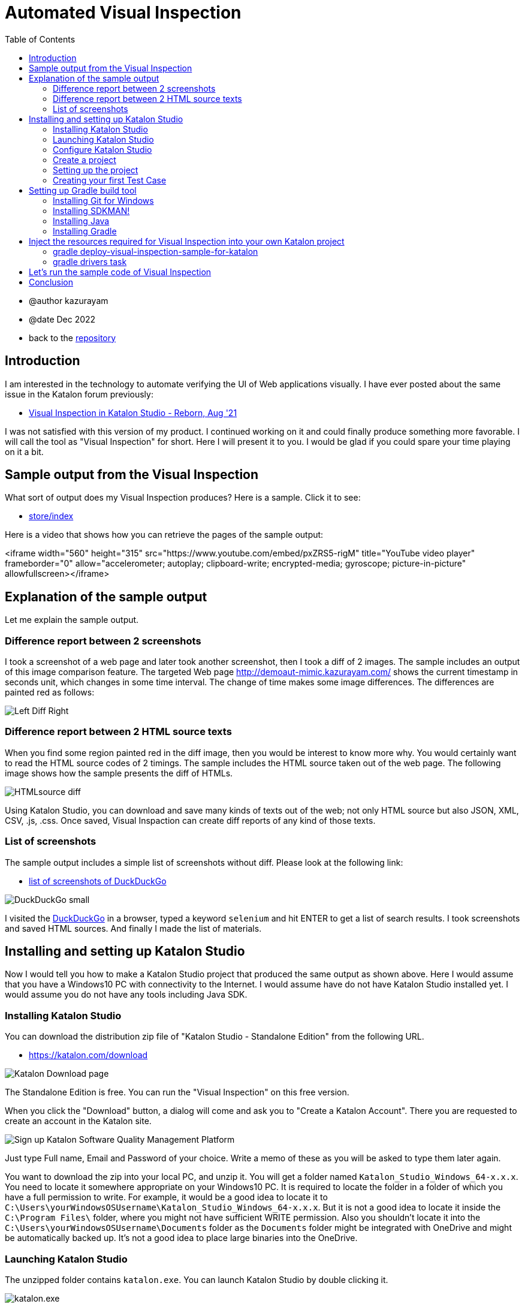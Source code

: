 = Automated Visual Inspection
:toc:

* @author kazurayam
* @date Dec 2022

* back to the link:https://github.com/kazurayam/inspectus4katalon-sample-project[repository]

== Introduction

I am interested in the technology to automate verifying the UI of Web applications visually. I have ever posted about the same issue in the Katalon forum previously:

* link:https://forum.katalon.com/t/visual-inspection-in-katalon-studio-reborn/57440[Visual Inspection in Katalon Studio - Reborn, Aug '21]

I was not satisfied with this version of my product. I continued working on it and could finally produce something more favorable. I will call the tool as "Visual Inspection" for short. Here I will present it to you. I would be glad if you could spare your time playing on it a bit.

== Sample output from the Visual Inspection

What sort of output does my Visual Inspection produces? Here is a sample. Click it to see:

* link:https://kazurayam.github.io/inspectus4katalon-sample-project/demo/store/index.html[store/index]

Here is a video that shows how you can retrieve the pages of the sample output:

<iframe width="560" height="315" src="https://www.youtube.com/embed/pxZRS5-rigM" title="YouTube video player" frameborder="0" allow="accelerometer; autoplay; clipboard-write; encrypted-media; gyroscope; picture-in-picture" allowfullscreen></iframe>

== Explanation of the sample output

Let me explain the sample output.

=== Difference report between 2 screenshots

I took a screenshot of a web page and later took another screenshot, then I took a diff of 2 images. The sample includes an output of this image comparison feature. The targeted Web page  link:http://demoaut-mimic.kazurayam.com/[] shows the current timestamp in seconds unit, which changes in some time interval. The change of time makes some image differences. The differences are painted red as follows:

image:https://kazurayam.github.io/inspectus4katalon-sample-project/images/Left-Diff-Right.png[]


=== Difference report between 2 HTML source texts

When you find some region painted red in the diff image, then you would be interest to know more why. You would certainly want to read the HTML source codes of 2 timings. The sample includes the HTML source taken out of the web page. The following image shows how the sample presents the diff of HTMLs.

image:https://kazurayam.github.io/inspectus4katalon-sample-project/images/HTMLsource_diff.png[]

Using Katalon Studio, you can download and save many kinds of texts out of the web; not only HTML source but also JSON, XML, CSV, .js, .css. Once saved, Visual Inspaction can create diff reports of any kind of those texts.


=== List of screenshots

The sample output includes a simple list of screenshots without diff. Please look at the following link:

* link:https://kazurayam.github.io/inspectus4katalon-sample-project/demo/store/DuckDuckGo-20221213_080436.html[list of screenshots of DuckDuckGo]

image:https://kazurayam.github.io/inspectus4katalon-sample-project/images/DuckDuckGo_small.png[]

I visited the link:https://duckduckgo.com/?[DuckDuckGo] in a browser, typed a keyword `selenium` and hit ENTER to get a list of search results. I took screenshots and saved HTML sources. And finally I made the list of materials.

== Installing and setting up Katalon Studio

Now I would tell you how to make a Katalon Studio project that produced the same output as shown above. Here I would assume that you have a Windows10 PC with connectivity to the Internet. I would assume have do not have Katalon Studio installed yet. I would assume you do not have any tools including Java SDK.

=== Installing Katalon Studio

You can download the distribution zip file of "Katalon Studio - Standalone Edition" from the following URL.

* link:https://katalon.com/download[]

image:https://kazurayam.github.io/inspectus4katalon-sample-project/images/Katalon-Studio-Free-Download-Katalon.png[Katalon Download page]

The Standalone Edition is free. You can run the "Visual Inspection" on this free version.

When you click the "Download" button, a dialog will come and ask you to "Create a Katalon Account". There you are requested to create an account in the Katalon site.

image:https://kazurayam.github.io/inspectus4katalon-sample-project/images/Sign-up-Katalon-Software-Quality-Management-Platform.png[]

Just type Full name, Email and Password of your choice. Write a memo of these as you will be asked to type them later again.

You want to download the zip into your local PC, and unzip it. You will get a folder named `Katalon_Studio_Windows_64-x.x.x`. You need to locate it somewhere appropriate on your Windows10 PC. It is required to locate the folder in a folder of which you have a full permission to write. For example, it would be a good idea to locate it to `C:\Users\yourWindowsOSUsername\Katalon_Studio_Windows_64-x.x.x`. But it is not a good idea to locate it inside the `C:\Program Files\` folder, where you might not have sufficient WRITE permission. Also you shouldn't locate it into the `C:\Users\yourWindowsOSUsername\Documents` folder as the `Documents` folder might be integrated with OneDrive and might be automatically backed up. It's not a good idea to place large binaries into the OneDrive.

=== Launching Katalon Studio

The unzipped folder contains `katalon.exe`. You can launch Katalon Studio by double clicking it.

image:https://kazurayam.github.io/inspectus4katalon-sample-project/images/katalonexe.png[katalon.exe]


When you tried to lauche Katalon Studio for the first time, Windows may show some security advices saying "SmartScan warns you ..." or "you are blocked by Defender firewall...". You do not mind these too seriouly. Just go on ...

Once you launched Katalon Studio, it will request you to type the Full name, Email, Password that you registered into the Katalon web site. Just do so.

=== Configure Katalon Studio

==== Proxy

If your PC is hosted on an organizational private network which is connected to the Internet via Proxy server, you have to configure Katalon Studio of the IP Address of the Proxy etc so that Katalon Studio can communicate with the hosts in the Internet. Refer to the following document:


* link:https://docs.katalon.com/docs/get-started/set-up-your-workspace/katalon-studio-preferences/set-proxy-preferences-in-katalon-studio[Set Proxy Preferences in Katalon Studio]

==== Update WebDriver modules

Katalon Studio runs on top of the link:https://www.selenium.dev/documentation/webdriver/[Selenium WebDriver] technology. Katalon Studio talks to the web browsers like Chrome, FireFox via external modules called "WebDriver". There are types of WebDriver for each types of web browsers. Whenever the web browsers are updated, the WebDriver modules will be updated accordingly. Katalon Studio's distribution zip file bundles a set of WebDriver modules. As you are well aware of, the web browsers are so frequently updated that the bundled versions of WebDriver in the distribution zip inevitably get out of date. Therefore users have to upgrade the WebDriver modules on there own PC for themselves. This is a cumbersome but mandatory task. Katalon Studio offers a GUI menu "Update WebDriver". You can upgrade WebDriver modules easily using thie module. Please refer to the official documentation:

* link:https://docs.katalon.com/docs/legacy/katalon-studio-enterprise/test-design/web-test-design/handle-webdrivers/upgrade-or-downgrade-webdrivers[Upgrade or downgrade WebDrivers]

==== Use Script view, not Manual view, in the Test Case editor

You create Groovy scripts, which is called "Test Case" in Katalon term, to implement UI tests. Katalon Studio equips a built-in editor for Test Case, which has 2 view: Manual view and Script view. In order to implement "Visual Inspection" you need to use Script view rather than Manual view. However Katalon Studio's initial setup chooses the Manual view ad default. You need to change the setup and choose the Script view.

You want to open "Toolbar Window > Katalon Studio Preferences > Test Case":


image:https://kazurayam.github.io/inspectus4katalon-sample-project/images/Manual_view_Script_view.png[Manual view Script view]


=== Create a project

Now let's create a project in "Katalon Studio - Standalone Edition".

>If you are using "Katalon Studio - Platform Edition" v8.5.x, you can not create a project in Katalon Studio. So the following instruction does not apply.

File > New > Project

image:https://kazurayam.github.io/inspectus4katalon-sample-project/images/NewProject.png[New Project]

A dialog will come up, where you are asked to specify the name of the project, and where to locate it. Of course, you can name it whatever you like, you can place it wherever convenient.


image:https://kazurayam.github.io/inspectus4katalon-sample-project/images/NewProject_dialog.png[New Project dialog]


If you typed as above and clicked OK, then a folder `C:\Users\kazurayam\katalon-projects\MyVisualInspectionProject` will be newly created where a set of folders and files are generated by Katalon Studio.

=== Setting up the project

There are several setups to customize.

==== Choose type of browser as default

You can choose which type of browser to use interactively when you run your Web UI tests. Chrome, FireFox, Edge, Safari. And you can specify the default choice which will be chosen by clicking the image:https://kazurayam.github.io/inspectus4katalon-sample-project/images/run_katalon_test.png[run] button.

Project > Settings > Execution


image:https://kazurayam.github.io/inspectus4katalon-sample-project/images/browser_default.png[browser default]


In this example, I chose the Chrome Headless as default.

==== No TestOps

Katalon provides a service link:https://katalon.com/testops[TestOps], which is not necessary to run Visual Inspection. So we will disable integrating it.

Project > Settings > Katalon TestOps

image:https://kazurayam.github.io/inspectus4katalon-sample-project/images/TestOps_integration.png[TestOps]

==== No TestCloud

Katalon provides a service named "TestCloud", which is not necessary to run Visual Inspection. So we will disable integrating it.

Project > Settings > Katalon TestCloud

image:https://kazurayam.github.io/inspectus4katalon-sample-project/images/TestCloud_integration.png[TestCloud]

==== Disable Smart Wait

Katalon Studio equips a feature named link:https://katalon.com/resources-center/blog/handle-selenium-wait[Smart Wait], which sometimes mal-functions. It sometimes slows down a test significantly. Unfortunately Smart Wait is enabled as default. You should disable it.

Project > Settings > Execution > WebUI

image:https://kazurayam.github.io/inspectus4katalon-sample-project/images/SmartWait.png[SmartWait]

==== tune Log Viewer light-weighted

In the right-bottom side there is a pane where you can see logs. There is a tab labeled "Log Viewer".

image:https://kazurayam.github.io/inspectus4katalon-sample-project/images/LogViewer.png[Log Viewer]

You should setup Log Viewer appropriately because Katalon Studio emits very verbose execution logs that makes your tests to take long time to finish. See my previous post link:https://forum.katalon.com/t/log-viewer-slows-down-your-tests-how-to-prevent-it/60252[Log Viewer slows down your tests].

Firstly, there in the right top of the pane, you can find a toggle button image:https://kazurayam.github.io/inspectus4katalon-sample-project/images/tree_view.png[tree view]. If you toggle it on, the Log Viewer displays logs in Tree view. When toggle it off, the Log Viewer displays logs in Table view. You should choose the Table view. The Tree view consumes a lot of CPU and it makes your test slowed down.

In the Table view, you can find a set of buttons labeled All, Info, Passed, Failed, Error, Warning, Not Run. As default, the All button is toggled ON. When the All button is ON, you will see a lot of "START xxxx" and "END xxxx" messages displayed. These logs are just useless. These logs consumes a lot of CPU and makes your test slowed down. You should toggle the All button OFF.

=== Creating your first Test Case

Now let's create a simple Test Case script in your first Katalon Studio project. I made `Test Cases/sample/47news`. It does:

. open a web browser
. navigate to a URL
. wait for a few seconds
. close the browser


[source,text]
----
import com.kms.katalon.core.webui.keyword.WebUiBuiltInKeywords as WebUI

WebUI.openBrowser('')
WebUI.navigateToUrl('https://www.47news.jp/')
WebUI.delay(3)   // stay still for 3 seconds
WebUI.closeBrowser()
----

Once you coded this, you can run it by pushing a green arrow button  image:https://kazurayam.github.io/inspectus4katalon-sample-project/images/run_katalon_test.png[run button] in the top right of Katalon Studio's window.

Here is a video which shows how I operated Katalon Studio to run the test.


https://youtu.be/4jT6pgDmxmc

<iframe width="560" height="315" src="https://www.youtube.com/embed/4jT6pgDmxmc" title="YouTube video player" frameborder="0" allow="accelerometer; autoplay; clipboard-write; encrypted-media; gyroscope; picture-in-picture" allowfullscreen></iframe>

Now you have got Katalon Studio installed, up and running on your Windows PC.


== Setting up Gradle build tool

There is a sample project published on GitHub which implements Visual Inspection.

- link:https://github.com/kazurayam/inspectus4katalon-sample-project[]

You can bring the code set and required libraries into your own Katalon Studio project. In order to inject the resources, you need to install the build tool Gradle into your Windows PC. Let me explain what need to be done.

. You want to create a new project in Katalon Studio.
. You want to utilize a custom Gradle plugin `inpsectus4katalon` which will help you importing resources from the sample project.
. You need to install the Gradle into your PC.
. In order to run Gradle, you need Java Runtime Environment installed into your PC.
. To install Gradle and Java into your Windows PC, it is a good idea to use the tool link:https://sdkman.io/[SDKMAN!]. So you want to install SDKMAN! into your Windows PC.
. To install SDKMAN!, you need link:https://curl.se/[curl] command.
. Unfortunately Windows10 does not provide the curl command. Therefore you need to install an environment where the curl command is available. So you want to install  link:https://gitforwindows.org/[Git for Windows]. Once the Git for Windows in installed, you will get a Windows app "Git Bash".
. You want to launch "Git Bash", in which you would use curl command to install SDKMAN!. And then using the SDKMAN! you would install Java and Gradle.
. Finally, you will create a file `build.gradle` in your Katalon project. You will write just a few lines, and run custom gradle tasks twice. The custom tasks will import the necessary libraries and sample codes automatically.

That's the way to go.

=== Installing Git for Windows

* link:https://gitforwindows.org/[Git for Windows]

You want to visit this site and click the download button. You will get the installer downloaded. Just execute it. You may choose every options as default. Once installed, you will get the `Git Bash` available.

image:https://kazurayam.github.io/inspectus4katalon-sample-project/images/git_bash.png[Git Bash]

=== Installing SDKMAN!

Visit the page 　link:https://sdkman.io/[SDKMAN!] , then you will find you are suppose to execute the following command in the command line.

[source,text]
----
$ curl -s "https://get.sdkman.io" | bash
----

So you want to open the window of "Git Bash", and in there you want to execute that. You can check if the the SDKMAN! is successfully installed by

[source, text]
----
$ sdk version

SDKMAN 5.xx.xx
----

See the document link:https://sdkman.io/usage[SDKMAN! usage] for the detail of SDKMAN!.

=== Installing Java

Now you are ready to install the latest Java using SDKMAN!. Open the window of Gib Bash and type:

[source, text]
----

$ sdk install java
----

This command will install the latest stable version of OpenJDK into your Windows 10. To check you can execute this:

[source, text]
----
$ java --verison
openjdk 17.0.5 2022-10-18
OpenJDK Runtime Environment Temurin-17.0.5+8 (build 17.0.5+8)
OpenJDK 64-BIt Server VM Temurin-17.0.5+8 (build 17.0.5+8, mixed mode, sharing)
----

This message proves that you got the OpenJDK has been successfully installed. Other versions (higher than 8) will be OK to execute Gradle 7.

=== Installing Gradle

Let's go on to install Gradle using SDKMAN! Open the window of Git Bash and execute the following command:

[source, text]
----
$ sdk install gradle
----

This command will install the latest stable version of Gradle. You can check if it works by:

[source, text]
----
$ gradle --version

----------------------------------------------------------
Gradle 7.6
----------------------------------------------------------
...
----

Now you are ready to use the Gradle build tool on your Windows10.

== Inject the resources required for Visual Inspection into your own Katalon project

You have got Katalon Studio installed, have got Gradle ready to use. Now you are ready to make your own Katalon project cable to perform Visual Inspection.

Let me assume that you have created a Katalon Studio project in the folder `C:\Users\yourWindowsOSUsername\katalon-projects\MyVisualInspectionProject`.

In the `MyVisualInspectionProject` folder you would find a file named `build.gradle`. Katalon Studio created it when you newly created the project. However, Katalon Studio does not use the `build.gradle` at all. You can change it or remove it. It does not hurt Katalon Studio at all.

Now you want to edit the `build.gradle` as follows:

[source, text]
----
plugins {
  id 'com.kazurayam.inspectus4katalon' version "0.3.4"
}
----

Here you declare your build will use a custom Gradle plugin `com.kazurayam.inspectus4katalon`, which is publshed at the Gradle Plugin portal link:https://plugins.gradle.org/plugin/com.kazurayam.inspectus4katalon[Gradle Plugin Portal].

Now, please stop Katalon Studio. And open the window of Git Bash, change directory into the projects folder:

[source, text]
----
$ cd ~/katalon-projects/MyVisualInspectionProject
----

=== gradle deploy-visual-inspection-sample-for-katalon

Now, we will import the sample codes of Visual Inspection into your project. Execute the following in the command line:

[source, text]
----
$ gradle deploy-visual-inspection-sample-for-katalon
----

Then you will see the following messsages:

[source, text]
----
Starting a Gradle Daemon (subsequent builds will be faster)

> Task :deploy-visual-inspection-sample-for-katalon
Downloading https://github.com/kazurayam/inspectus4katalon-sample-project/releases/download/0.3.4/distributable.zip into C:\Users\kazurayam\katalon-projects\MyVisualInspectionProject\build\tmp\distributable.zip
... Include/data/MyAdmin/targetList.csv
... Object Repository/CURA/Page_CURA Healthcare Service/appointment/button_Book Appointment.rs
... Object Repository/CURA/Page_CURA Healthcare Service/appointment/input_Apply for hospital readmission.rs
... Object Repository/CURA/Page_CURA Healthcare Service/appointment/input_Medicaid_programs.rs
... Object Repository/CURA/Page_CURA Healthcare Service/appointment/input_visit_date.rs
... Object Repository/CURA/Page_CURA Healthcare Service/appointment/select_Tokyo CURA Healthcare Center.rs
... Object Repository/CURA/Page_CURA Healthcare Service/appointment/textarea_Comment_comment.rs
... Object Repository/CURA/Page_CURA Healthcare Service/login/button_Login.rs
... Object Repository/CURA/Page_CURA Healthcare Service/login/input_Password_password.rs
... Object Repository/CURA/Page_CURA Healthcare Service/login/input_Username_username.rs
... Object Repository/CURA/Page_CURA Healthcare Service/summary/a_Go to Homepage.rs
... Object Repository/CURA/Page_CURA Healthcare Service/top/a_Make Appointment.rs
... Profiles/CURA_DevelopmentEnv.glbl
... Profiles/MyAdmin_DevelopmentEnv.glbl
... Profiles/MyAdmin_ProductionEnv.glbl
... Scripts/common/BackupAll/Script1668394619253.groovy
... Scripts/common/Scavenge/Script1668394684813.groovy
... Scripts/CURA/main/Script1667709715867.groovy
... Scripts/CURA/materialize/Script1667709728945.groovy
... Scripts/CURA/run_materialize/Script1667709743309.groovy
... Scripts/DuckDuckGo/main/Script1667437517277.groovy
... Scripts/DuckDuckGo/materialize/Script1667437527092.groovy
... Scripts/DuckDuckGo/run_materialize/Script1667616595404.groovy
... Scripts/MyAdmin/main/Script1667687348266.groovy
... Scripts/MyAdmin/materialize/Script1667687365090.groovy
... Scripts/MyAdmin/processTargetList/Script1668563538525.groovy
... Scripts/MyAdmin/run_materialize/Script1667687380074.groovy
... Test Cases/common/BackupAll.tc
... Test Cases/common/Scavenge.tc
... Test Cases/CURA/main.tc
... Test Cases/CURA/materialize.tc
... Test Cases/CURA/run_materialize.tc
... Test Cases/DuckDuckGo/main.tc
... Test Cases/DuckDuckGo/materialize.tc
... Test Cases/DuckDuckGo/run_materialize.tc
... Test Cases/MyAdmin/main.tc
... Test Cases/MyAdmin/materialize.tc
... Test Cases/MyAdmin/processTargetList.tc
... Test Cases/MyAdmin/run_materialize.tc
deployed the sample project v0.3.4

BUILD SUCCESSFUL in 16s
1 actionable task: 1 executed
----

What did the `deploy-visual-inspection-sample-for-katalon` task do?

There is a repository named "inspectus4katalon-sample-project" which has the link:https://github.com/kazurayam/inspectus4katalon-sample-project/releases/tag/0.3.4[Releases page]. There you can find a file `distributable.zip` published and downloadable. In this zip file a full set of sample code of Visual Inspection is contained. The `deploy-visual-inspection-sample-for-katalon` task will download the zip file, unzip it, and overwrites the contents into the current directory. The above messages shows the paths of the files extracted out of the zip.

=== gradle drivers task

You want to execute one more Gradle task.

[source,text]
----
$ gradle drivers

> Task :drivers
inspectus-0.8.2.jar
ExecutionProfilesLoader-1.2.1.jar
materialstore-0.14.3.jar
ashot-1.5.4.jar
commons-csv-1.9.0.jar
jsoup-1.14.3.jar
freemarker-2.3.31.jar
java-diff-utils-4.11.jar

BUILD SUCCESSFUL in 7s
1 actionable task: 1 executed
----

When this command finished, you will find in the `Drivers` folder several jar files.

[source, text]
----
$ ls -la ./Drivers
total 2696
drwxr-xr-x 1 kazurayam 197609       0 12月 22 23:09 ./
drwxr-xr-x 1 kazurayam 197609       0 12月 22 22:54 ../
-rw-r--r-- 1 kazurayam 197609   54351 12月 22 23:09 AUTOIMPORTED_ashot-1.5.4.jar
-rw-r--r-- 1 kazurayam 197609   51322 12月 22 23:09 AUTOIMPORTED_commons-csv-1.9.0.jar
-rw-r--r-- 1 kazurayam 197609   89290 12月 22 23:09 AUTOIMPORTED_ExecutionProfilesLoader-1.2.1.jar
-rw-r--r-- 1 kazurayam 197609 1715750 12月 22 23:09 AUTOIMPORTED_freemarker-2.3.31.jar
-rw-r--r-- 1 kazurayam 197609   63826 12月 22 23:09 AUTOIMPORTED_inspectus-0.8.2.jar
-rw-r--r-- 1 kazurayam 197609   69437 12月 22 23:09 AUTOIMPORTED_java-diff-utils-4.11.jar
-rw-r--r-- 1 kazurayam 197609  423395 12月 22 23:09 AUTOIMPORTED_jsoup-1.14.3.jar
-rw-r--r-- 1 kazurayam 197609  269269 12月 22 23:09 AUTOIMPORTED_materialstore-0.14.3.jar
----

These are the jar files required to run the sample code of Visual Inspection. These were not bundled in Katalon Studio, so you needed to add them in the `Drivers` folder. The two jar files link:https://github.com/kazurayam/materialstore[`materialstore`] and link:https://github.com/kazurayam/inspectus[`inspectus`] are the core part of Visual Inspection implementation. kazurayam has developed them and published as Open Source at the link:https://mvnrepository.com/artifact/com.kazurayam[Maven Central repositoryレポジトリ].


== Let's run the sample code of Visual Inspection

Now you want to restart Katalon Studio. Open the `MyVisualInspectionProject`. On the left side of the window, you would find `Test Cases` folder. In there you would find folders `CURA`、`DuckDuckGo` and `MyAdmin`. In each of them, there are Test Cases named `main`.

image:https://kazurayam.github.io/inspectus4katalon-sample-project/images/SampleTestCasesInstalled.png[sample test cases installed]

Open a `main` Test Case, and run it by clicking the image:https://kazurayam.github.io/inspectus4katalon-sample-project/images/run_katalon_test.png[green run] button. The `main` will take a few seconds to finish. When a `main` finished, a new folder named `store` will be created immediately under the project folder. In the `store` folder, there will be an HTML file `index.html`.


image:https://kazurayam.github.io/inspectus4katalon-sample-project/images/store_index_just_created.png[store/index just created]

Unfortunately Katalon Studio has a small bug: the `store` folder will not be visible as soon as it is newly created. So, you have to close the project once, and re-open it. Then the `store` folder will get visible.

Please open `index.html` by double-clicking it. This is exactly what I showed you at the very beginning of this post.

- link:https://kazurayam.github.io/inspectus4katalon-sample-project/demo/store/index.html[store/index]

== Conclusion

I have presented my tool named "Visual Inspection" which enables me to automate verifying the UI of Web applications visually. This post explained how to prepare the environment and how to run the sample code. The custom Gradle plugin `com.kazurayam.inspectus4katalon` enables you to make your own Katalon projects capable of "Visual Inspection" quickly in an automated fashion.

However, you are supposed to develop a Katalon Test Case that interact with your Application Under Test and take screenshots of pages and store the materials into the Materialstore database. It would require a bunch of explanations which would be long. I wouldn't do it here. I would do it in another chance.

